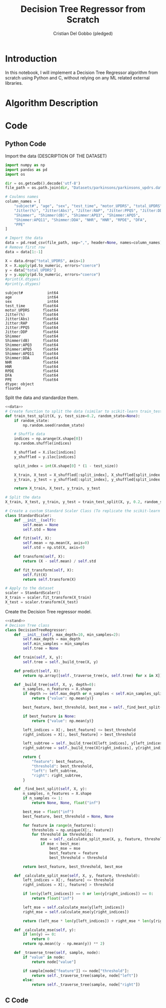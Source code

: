 #+TITLE: Decision Tree Regressor from Scratch
#+AUTHOR: Cristian Del Gobbo (pledged)
#+STARTUP: overview hideblocks indent
#+property: header-args:python :python python3 :session *Python* :results output :exports both :noweb yes :tangle yes:

* Introduction
In this notebook, I will implement a Decision Tree Regressor algorithm 
from scratch using Python and C, without relying on any ML related external libraries.
* Algorithm Description
* Code 
** Python Code
Import the data (DESCRIPTION OF THE DATASET)
#+name: data
#+begin_src python :python python3 :results output
import numpy as np
import pandas as pd
import os

dir = os.getcwdb().decode('utf-8')
file_path = os.path.join(dir, "Datasets/parkinsons/parkinsons_updrs.data")

# Coulmns names
column_names = [
    "subject#", "age", "sex", "test_time", "motor_UPDRS", "total_UPDRS", 
    "Jitter(%)", "Jitter(Abs)", "Jitter:RAP", "Jitter:PPQ5", "Jitter:DDP", 
    "Shimmer", "Shimmer(dB)", "Shimmer:APQ3", "Shimmer:APQ5", 
    "Shimmer:APQ11", "Shimmer:DDA", "NHR", "HNR", "RPDE", "DFA", 
    "PPE"
]

# Import the data
data = pd.read_csv(file_path, sep=",", header=None, names=column_names)
# Remove first row
data = data[1:-1]

X = data.drop("total_UPDRS", axis=1)
X = X.apply(pd.to_numeric, errors="coerce")
y = data["total_UPDRS"]
y = y.apply(pd.to_numeric, errors="coerce")
#print(X.dtypes)
#print(y.dtypes)
#+end_src

#+RESULTS: data
#+begin_example
subject#           int64
age                int64
sex                int64
test_time        float64
motor_UPDRS      float64
Jitter(%)        float64
Jitter(Abs)      float64
Jitter:RAP       float64
Jitter:PPQ5      float64
Jitter:DDP       float64
Shimmer          float64
Shimmer(dB)      float64
Shimmer:APQ3     float64
Shimmer:APQ5     float64
Shimmer:APQ11    float64
Shimmer:DDA      float64
NHR              float64
HNR              float64
RPDE             float64
DFA              float64
PPE              float64
dtype: object
float64
#+end_example

Split the data and standardize them.
#+name: stand
#+begin_src python :python python3 :results output
<<data>>
# Create function to split the data (similar to scikit-learn train_test_split)
def train_test_split(X, y, test_size=0.2, random_state=None):
    if random_state:
        np.random.seed(random_state)

    # Shuffle data
    indices = np.arange(X.shape[0])
    np.random.shuffle(indices)

    X_shuffled = X.iloc[indices]
    y_shuffled = y.iloc[indices]

    split_index = int(X.shape[0] * (1 - test_size))

    X_train, X_test = X_shuffled[:split_index], X_shuffled[split_index:]
    y_train, y_test = y_shuffled[:split_index], y_shuffled[split_index:]

    return X_train, X_test, y_train, y_test

# Split the data
X_train, X_test, y_train, y_test = train_test_split(X, y, 0.2, random_state=1618)

# Create a custom Standard Scaler Class (To replicate the scikit-learn class "StandardScaler")
class StandardScaler:
    def __init__(self):
        self.mean = None
        self.std = None

    def fit(self, X):
        self.mean = np.mean(X, axis=0)
        self.std = np.std(X, axis=0)

    def transform(self, X):
        return (X - self.mean) / self.std

    def fit_transform(self, X):
        self.fit(X)
        return self.transform(X)
 
# Apply to the dataset
scaler = StandardScaler()
X_train = scaler.fit_transform(X_train)
X_test = scaler.transform(X_test)
#+end_src

#+RESULTS: stand

Create the Decision Tree regressor model.
#+name: model
#+begin_src python :python python3 :results output
<<stand>>
# Decison Tree class
class DecisionTreeRegressor:
    def __init__(self, max_depth=10, min_samples=2):
        self.max_depth = max_depth
        self.min_samples = min_samples
        self.tree = None

    def train(self, X, y):
        self.tree = self._build_tree(X, y)

    def predict(self, X):
        return np.array([self._traverse_tree(x, self.tree) for x in X])
    
    def _build_tree(self, X, y, depth=0):
        n_samples, n_features = X.shape
        if depth >= self.max_depth or n_samples < self.min_samples_split:
            return {"value": np.mean(y)}
     
        best_feature, best_threshold, best_mse = self._find_best_split(X, y)
        
        if best_feature is None:
            return {"value": np.mean(y)}
  
        left_indices = X[:, best_feature] <= best_threshold
        right_indices = X[:, best_feature] > best_threshold
  
        left_subtree = self._build_tree(X[left_indices], y[left_indices], depth + 1)
        right_subtree = self._build_tree(X[right_indices], y[right_indices], depth + 1)

        return {
            "feature": best_feature,
            "threshold": best_threshold,
            "left": left_subtree,
            "right": right_subtree,
        }

    def _find_best_split(self, X, y):
        n_samples, n_features = X.shape
        if n_samples <= 1:
            return None, None, float("inf")

        best_mse = float("inf")
        best_feature, best_threshold = None, None

        for feature in range(n_features):
            thresholds = np.unique(X[:, feature])
            for threshold in thresholds:
                mse = self._calculate_split_mse(X, y, feature, threshold)
                if mse < best_mse:
                    best_mse = mse
                    best_feature = feature
                    best_threshold = threshold
        
        return best_feature, best_threshold, best_mse

    def _calculate_split_mse(self, X, y, feature, threshold):
        left_indices = X[:, feature] <= threshold
        right_indices = X[:, feature] > threshold

        if len(y[left_indices]) == 0 or len(y[right_indices]) == 0:
            return float("inf")

        left_mse = self.calculate_mse(y[left_indices])
        right_mse = self.calculate_mse(y[right_indices])

        return (left_mse * len(y[left_indices]) + right_mse * len(y[right_indices])) / len(y)

    def _calculate_mse(self, y):
        if len(y) == 0:
            return 0
        return np.mean((y - np.mean(y)) ** 2)

    def _traverse_tree(self, sample, node):
        if "value" in node:
            return node["value"]

        if sample[node["feature"]] <= node["threshold"]:
            return self._traverse_tree(sample, node["left"])
        else:
            return self._traverse_tree(sample, node["right"]) 
#+end_src

#+RESULTS: model

** C Code
